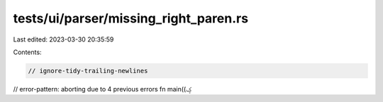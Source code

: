 tests/ui/parser/missing_right_paren.rs
======================================

Last edited: 2023-03-30 20:35:59

Contents:

.. code-block:: rs

    // ignore-tidy-trailing-newlines
// error-pattern: aborting due to 4 previous errors
fn main((ؼ

